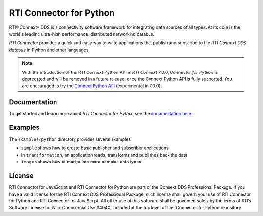 RTI Connector for Python
========================

RTI® Connext® DDS is a connectivity software framework for integrating
data sources of all types. At its core is the world's leading ultra-high
performance, distributed networking databus.

*RTI Connector* provides a quick and easy way to write applications that
publish and subscribe to the *RTI Connext DDS databus* in Python and
other languages.

.. note::

   With the introduction of the RTI Connext Python API in *RTI Connext* 
   7.0.0, *Connector for Python* is deprecated and will be removed in a 
   future release, once the Connext Python API is fully supported. You are 
   encouraged to try the 
   `Connext Python API <https://community.rti.com/static/documentation/connext-dds/7.0.0/doc/api/connext_dds/api_python/index.html>`__ (experimental in 7.0.0).

Documentation
-------------

To get started and learn more about *RTI Connector for Python* see the
`documentation
here <https://community.rti.com/static/documentation/connector/current/api/python/index.html>`__.

Examples
--------

The ``examples/python`` directory provides several examples:

-  ``simple`` shows how to create basic publisher and subscriber
   applications
-  In ``transformation``, an application reads, transforms and publishes
   back the data
-  ``images`` shows how to manipulate more complex data types

License
-------

RTI Connector for JavaScript and RTI Connector for Python are part of
the Connext DDS Professional Package. If you have a valid license for
the RTI Connext DDS Professional Package, such license shall govern your
use of RTI Connector for Python and RTI Connector for JavaScript. All
other use of this software shall be governed solely by the terms of
RTI’s Software License for Non-Commercial Use #4040, included at the top
level of the \`Connector for Python repository
